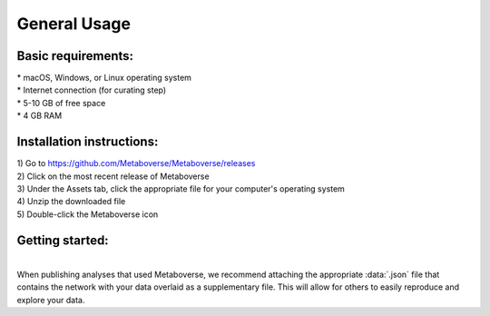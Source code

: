 .. _general_link:

#############
General Usage
#############

--------------------
Basic requirements:
--------------------
| * macOS, Windows, or Linux operating system
| * Internet connection (for curating step)
| * 5-10 GB of free space
| * 4 GB RAM

----------------------------
Installation instructions:
----------------------------
| 1) Go to `https://github.com/Metaboverse/Metaboverse/releases <https://github.com/Metaboverse/Metaboverse/releases>`_
| 2) Click on the most recent release of Metaboverse
| 3) Under the Assets tab, click the appropriate file for your computer's operating system
| 4) Unzip the downloaded file
| 5) Double-click the Metaboverse icon

-------------------------
Getting started:
-------------------------














|
| When publishing analyses that used Metaboverse, we recommend attaching the appropriate :data:`.json` file that contains the network with your data overlaid as a supplementary file. This will allow for others to easily reproduce and explore your data.\
